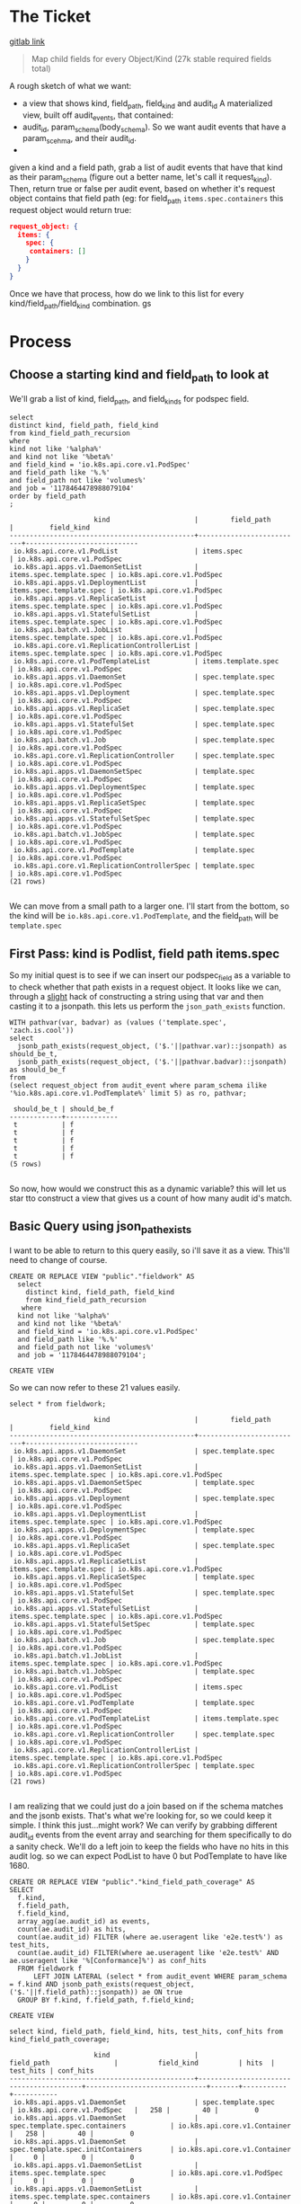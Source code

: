 * The Ticket
  [[https://gitlab.ii.coop/apisnoop/apisnoop_v3/issues/58][gitlab link]]

  #+BEGIN_QUOTE
Map child fields for every Object/Kind (27k stable required fields total)
  #+END_QUOTE

A rough sketch of what we want:
 - a view that shows kind, field_path, field_kind and audit_id
   A materialized view, built off audit_events, that contained:
 - audit_id, param_schema(body_schema). So we want audit events that have a param_scehma, and their audit_id.
 - 

 given a kind and a field path, grab a list of audit events that have that kind as their param_schema (figure out a better name, let's call it request_kind).  Then, return true or false per audit event, based on whether it's request object contains that field path (eg:
 for field_path ~items.spec.containers~ this request object would return true:
 #+BEGIN_SRC json
 request_object: {
   items: {
     spec: {
      containers: []
     }
   }
 }
 #+END_SRC

 Once we have that process, how do we link to this list for every kind/field_path/field_kind combination. gs
* Process
** Choose a starting kind and field_path to look at
   We'll grab a list of kind, field_path, and field_kinds for podspec field.
#+NAME: Select of pod_spec fields
#+BEGIN_SRC sql-mode
select
distinct kind, field_path, field_kind
from kind_field_path_recursion
where
kind not like '%alpha%'
and kind not like '%beta%'
and field_kind = 'io.k8s.api.core.v1.PodSpec'
and field_path like '%.%'
and field_path not like 'volumes%'
and job = '1178464478988079104'
order by field_path
;
#+END_SRC

#+RESULTS: Select of pod_spec fields
#+begin_src sql-mode
                     kind                     |        field_path        |         field_kind         
----------------------------------------------+--------------------------+----------------------------
 io.k8s.api.core.v1.PodList                   | items.spec               | io.k8s.api.core.v1.PodSpec
 io.k8s.api.apps.v1.DaemonSetList             | items.spec.template.spec | io.k8s.api.core.v1.PodSpec
 io.k8s.api.apps.v1.DeploymentList            | items.spec.template.spec | io.k8s.api.core.v1.PodSpec
 io.k8s.api.apps.v1.ReplicaSetList            | items.spec.template.spec | io.k8s.api.core.v1.PodSpec
 io.k8s.api.apps.v1.StatefulSetList           | items.spec.template.spec | io.k8s.api.core.v1.PodSpec
 io.k8s.api.batch.v1.JobList                  | items.spec.template.spec | io.k8s.api.core.v1.PodSpec
 io.k8s.api.core.v1.ReplicationControllerList | items.spec.template.spec | io.k8s.api.core.v1.PodSpec
 io.k8s.api.core.v1.PodTemplateList           | items.template.spec      | io.k8s.api.core.v1.PodSpec
 io.k8s.api.apps.v1.DaemonSet                 | spec.template.spec       | io.k8s.api.core.v1.PodSpec
 io.k8s.api.apps.v1.Deployment                | spec.template.spec       | io.k8s.api.core.v1.PodSpec
 io.k8s.api.apps.v1.ReplicaSet                | spec.template.spec       | io.k8s.api.core.v1.PodSpec
 io.k8s.api.apps.v1.StatefulSet               | spec.template.spec       | io.k8s.api.core.v1.PodSpec
 io.k8s.api.batch.v1.Job                      | spec.template.spec       | io.k8s.api.core.v1.PodSpec
 io.k8s.api.core.v1.ReplicationController     | spec.template.spec       | io.k8s.api.core.v1.PodSpec
 io.k8s.api.apps.v1.DaemonSetSpec             | template.spec            | io.k8s.api.core.v1.PodSpec
 io.k8s.api.apps.v1.DeploymentSpec            | template.spec            | io.k8s.api.core.v1.PodSpec
 io.k8s.api.apps.v1.ReplicaSetSpec            | template.spec            | io.k8s.api.core.v1.PodSpec
 io.k8s.api.apps.v1.StatefulSetSpec           | template.spec            | io.k8s.api.core.v1.PodSpec
 io.k8s.api.batch.v1.JobSpec                  | template.spec            | io.k8s.api.core.v1.PodSpec
 io.k8s.api.core.v1.PodTemplate               | template.spec            | io.k8s.api.core.v1.PodSpec
 io.k8s.api.core.v1.ReplicationControllerSpec | template.spec            | io.k8s.api.core.v1.PodSpec
(21 rows)

#+end_src

We can move from a small path to a larger one.  I'll start from the bottom, so the kind will be  ~io.k8s.api.core.v1.PodTemplate~, and the field_path will be   ~template.spec~

** First Pass: kind is Podlist, field path items.spec
   
   So my initial quest is to see if we can insert our podspec_field as a variable to to check whether that path exists in a request object. 
   It looks like we can, through a _slight_ hack of constructing a string using that var and then casting it to a jsonpath.  this lets us perform the ~json_path_exists~ function.
   #+BEGIN_SRC sql-mode
     WITH pathvar(var, badvar) as (values ('template.spec', 'zach.is.cool'))
     select 
       jsonb_path_exists(request_object, ('$.'||pathvar.var)::jsonpath) as should_be_t,
       jsonb_path_exists(request_object, ('$.'||pathvar.badvar)::jsonpath) as should_be_f
     from
     (select request_object from audit_event where param_schema ilike '%io.k8s.api.core.v1.PodTemplate%' limit 5) as ro, pathvar;
   #+END_SRC

   #+RESULTS:
   #+begin_src sql-mode
    should_be_t | should_be_f 
   -------------+-------------
    t           | f
    t           | f
    t           | f
    t           | f
    t           | f
   (5 rows)

   #+end_src

   So now, how would we construct this as a dynamic variable?  this will let us star tto construct a view that gives us a count of how many audit id's match.
** Basic Query using json_path_exists
 
  I want to be able to return to this query easily, so i'll save it as a view.  This'll need to change of course. 
   #+NAME: basic query for json_path_exists
   #+BEGIN_SRC sql-mode
   CREATE OR REPLACE VIEW "public"."fieldwork" AS
     select
       distinct kind, field_path, field_kind
       from kind_field_path_recursion
      where
     kind not like '%alpha%'
     and kind not like '%beta%'
     and field_kind = 'io.k8s.api.core.v1.PodSpec'
     and field_path like '%.%'
     and field_path not like 'volumes%'
     and job = '1178464478988079104';
   #+END_SRC

   #+RESULTS: basic query for json_path_exists
   #+begin_src sql-mode
   CREATE VIEW
   #+end_src

   So we can now refer to these 21 values easily.
   
   #+BEGIN_SRC sql-mode
select * from fieldwork;
   #+END_SRC

   #+RESULTS:
   #+begin_src sql-mode
                        kind                     |        field_path        |         field_kind         
   ----------------------------------------------+--------------------------+----------------------------
    io.k8s.api.apps.v1.DaemonSet                 | spec.template.spec       | io.k8s.api.core.v1.PodSpec
    io.k8s.api.apps.v1.DaemonSetList             | items.spec.template.spec | io.k8s.api.core.v1.PodSpec
    io.k8s.api.apps.v1.DaemonSetSpec             | template.spec            | io.k8s.api.core.v1.PodSpec
    io.k8s.api.apps.v1.Deployment                | spec.template.spec       | io.k8s.api.core.v1.PodSpec
    io.k8s.api.apps.v1.DeploymentList            | items.spec.template.spec | io.k8s.api.core.v1.PodSpec
    io.k8s.api.apps.v1.DeploymentSpec            | template.spec            | io.k8s.api.core.v1.PodSpec
    io.k8s.api.apps.v1.ReplicaSet                | spec.template.spec       | io.k8s.api.core.v1.PodSpec
    io.k8s.api.apps.v1.ReplicaSetList            | items.spec.template.spec | io.k8s.api.core.v1.PodSpec
    io.k8s.api.apps.v1.ReplicaSetSpec            | template.spec            | io.k8s.api.core.v1.PodSpec
    io.k8s.api.apps.v1.StatefulSet               | spec.template.spec       | io.k8s.api.core.v1.PodSpec
    io.k8s.api.apps.v1.StatefulSetList           | items.spec.template.spec | io.k8s.api.core.v1.PodSpec
    io.k8s.api.apps.v1.StatefulSetSpec           | template.spec            | io.k8s.api.core.v1.PodSpec
    io.k8s.api.batch.v1.Job                      | spec.template.spec       | io.k8s.api.core.v1.PodSpec
    io.k8s.api.batch.v1.JobList                  | items.spec.template.spec | io.k8s.api.core.v1.PodSpec
    io.k8s.api.batch.v1.JobSpec                  | template.spec            | io.k8s.api.core.v1.PodSpec
    io.k8s.api.core.v1.PodList                   | items.spec               | io.k8s.api.core.v1.PodSpec
    io.k8s.api.core.v1.PodTemplate               | template.spec            | io.k8s.api.core.v1.PodSpec
    io.k8s.api.core.v1.PodTemplateList           | items.template.spec      | io.k8s.api.core.v1.PodSpec
    io.k8s.api.core.v1.ReplicationController     | spec.template.spec       | io.k8s.api.core.v1.PodSpec
    io.k8s.api.core.v1.ReplicationControllerList | items.spec.template.spec | io.k8s.api.core.v1.PodSpec
    io.k8s.api.core.v1.ReplicationControllerSpec | template.spec            | io.k8s.api.core.v1.PodSpec
   (21 rows)

   #+end_src


   I am realizing that we could just do a join based on if the schema matches and the jsonb exists.  That's what we're looking for, so we could keep it simple.
   I think this just...might work?  We can verify by grabbing different audit_id events from the event array and searching for them specifically to do a sanity check.
   We'll do a left join to keep the fields who have no hits in this audit log.  so we can expect PodList to have 0 but PodTemplate to have like 1680.
   
   #+NAME: Count events with each of the kind scehmas.
   #+BEGIN_SRC sql-mode
     CREATE OR REPLACE VIEW "public"."kind_field_path_coverage" AS
     SELECT
       f.kind,
       f.field_path,
       f.field_kind,
       array_agg(ae.audit_id) as events,
       count(ae.audit_id) as hits,
       count(ae.audit_id) FILTER (where ae.useragent like 'e2e.test%') as test_hits,
       count(ae.audit_id) FILTER(where ae.useragent like 'e2e.test%' AND ae.useragent like '%[Conformance]%') as conf_hits
       FROM fieldwork f
           LEFT JOIN LATERAL (select * from audit_event WHERE param_schema = f.kind AND jsonb_path_exists(request_object, ('$.'||f.field_path)::jsonpath)) ae ON true
       GROUP BY f.kind, f.field_path, f.field_kind; 
   #+END_SRC

   #+RESULTS: Count events with each of the kind scehmas.
   #+begin_src sql-mode
   CREATE VIEW
   #+end_src
   
   #+BEGIN_SRC sql-mode
   select kind, field_path, field_kind, hits, test_hits, conf_hits from kind_field_path_coverage;
   #+END_SRC

   #+RESULTS:
   #+begin_src sql-mode
                        kind                     |               field_path                |          field_kind          | hits  | test_hits | conf_hits 
   ----------------------------------------------+-----------------------------------------+------------------------------+-------+-----------+-----------
    io.k8s.api.apps.v1.DaemonSet                 | spec.template.spec                      | io.k8s.api.core.v1.PodSpec   |   258 |        40 |         0
    io.k8s.api.apps.v1.DaemonSet                 | spec.template.spec.containers           | io.k8s.api.core.v1.Container |   258 |        40 |         0
    io.k8s.api.apps.v1.DaemonSet                 | spec.template.spec.initContainers       | io.k8s.api.core.v1.Container |     0 |         0 |         0
    io.k8s.api.apps.v1.DaemonSetList             | items.spec.template.spec                | io.k8s.api.core.v1.PodSpec   |     0 |         0 |         0
    io.k8s.api.apps.v1.DaemonSetList             | items.spec.template.spec.containers     | io.k8s.api.core.v1.Container |     0 |         0 |         0
    io.k8s.api.apps.v1.DaemonSetList             | items.spec.template.spec.initContainers | io.k8s.api.core.v1.Container |     0 |         0 |         0
    io.k8s.api.apps.v1.DaemonSetSpec             | template.spec                           | io.k8s.api.core.v1.PodSpec   |     0 |         0 |         0
    io.k8s.api.apps.v1.DaemonSetSpec             | template.spec.containers                | io.k8s.api.core.v1.Container |     0 |         0 |         0
    io.k8s.api.apps.v1.DaemonSetSpec             | template.spec.initContainers            | io.k8s.api.core.v1.Container |     0 |         0 |         0
    io.k8s.api.apps.v1.Deployment                | spec.template.spec                      | io.k8s.api.core.v1.PodSpec   |  2488 |       220 |       124
    io.k8s.api.apps.v1.Deployment                | spec.template.spec.containers           | io.k8s.api.core.v1.Container |  2488 |       220 |       124
    io.k8s.api.apps.v1.Deployment                | spec.template.spec.initContainers       | io.k8s.api.core.v1.Container |     0 |         0 |         0
    io.k8s.api.apps.v1.DeploymentList            | items.spec.template.spec                | io.k8s.api.core.v1.PodSpec   |     0 |         0 |         0
    io.k8s.api.apps.v1.DeploymentList            | items.spec.template.spec.containers     | io.k8s.api.core.v1.Container |     0 |         0 |         0
    io.k8s.api.apps.v1.DeploymentList            | items.spec.template.spec.initContainers | io.k8s.api.core.v1.Container |     0 |         0 |         0
    io.k8s.api.apps.v1.DeploymentSpec            | template.spec                           | io.k8s.api.core.v1.PodSpec   |     0 |         0 |         0
    io.k8s.api.apps.v1.DeploymentSpec            | template.spec.containers                | io.k8s.api.core.v1.Container |     0 |         0 |         0
    io.k8s.api.apps.v1.DeploymentSpec            | template.spec.initContainers            | io.k8s.api.core.v1.Container |     0 |         0 |         0
    io.k8s.api.apps.v1.ReplicaSet                | spec.template.spec                      | io.k8s.api.core.v1.PodSpec   |  3006 |        72 |        24
    io.k8s.api.apps.v1.ReplicaSet                | spec.template.spec.containers           | io.k8s.api.core.v1.Container |  3006 |        72 |        24
    io.k8s.api.apps.v1.ReplicaSet                | spec.template.spec.initContainers       | io.k8s.api.core.v1.Container |     0 |         0 |         0
    io.k8s.api.apps.v1.ReplicaSetList            | items.spec.template.spec                | io.k8s.api.core.v1.PodSpec   |     0 |         0 |         0
    io.k8s.api.apps.v1.ReplicaSetList            | items.spec.template.spec.containers     | io.k8s.api.core.v1.Container |     0 |         0 |         0
    io.k8s.api.apps.v1.ReplicaSetList            | items.spec.template.spec.initContainers | io.k8s.api.core.v1.Container |     0 |         0 |         0
    io.k8s.api.apps.v1.ReplicaSetSpec            | template.spec                           | io.k8s.api.core.v1.PodSpec   |     0 |         0 |         0
    io.k8s.api.apps.v1.ReplicaSetSpec            | template.spec.containers                | io.k8s.api.core.v1.Container |     0 |         0 |         0
    io.k8s.api.apps.v1.ReplicaSetSpec            | template.spec.initContainers            | io.k8s.api.core.v1.Container |     0 |         0 |         0
    io.k8s.api.apps.v1.StatefulSet               | spec.template.spec                      | io.k8s.api.core.v1.PodSpec   |  3124 |       776 |        56
    io.k8s.api.apps.v1.StatefulSet               | spec.template.spec.containers           | io.k8s.api.core.v1.Container |  3124 |       776 |        56
    io.k8s.api.apps.v1.StatefulSet               | spec.template.spec.initContainers       | io.k8s.api.core.v1.Container |     0 |         0 |         0
    io.k8s.api.apps.v1.StatefulSetList           | items.spec.template.spec                | io.k8s.api.core.v1.PodSpec   |     0 |         0 |         0
    io.k8s.api.apps.v1.StatefulSetList           | items.spec.template.spec.containers     | io.k8s.api.core.v1.Container |     0 |         0 |         0
    io.k8s.api.apps.v1.StatefulSetList           | items.spec.template.spec.initContainers | io.k8s.api.core.v1.Container |     0 |         0 |         0
    io.k8s.api.apps.v1.StatefulSetSpec           | template.spec                           | io.k8s.api.core.v1.PodSpec   |     0 |         0 |         0
    io.k8s.api.apps.v1.StatefulSetSpec           | template.spec.containers                | io.k8s.api.core.v1.Container |     0 |         0 |         0
    io.k8s.api.apps.v1.StatefulSetSpec           | template.spec.initContainers            | io.k8s.api.core.v1.Container |     0 |         0 |         0
    io.k8s.api.batch.v1.Job                      | spec.template.spec                      | io.k8s.api.core.v1.PodSpec   |   358 |        36 |        12
    io.k8s.api.batch.v1.Job                      | spec.template.spec.containers           | io.k8s.api.core.v1.Container |   358 |        36 |        12
    io.k8s.api.batch.v1.Job                      | spec.template.spec.initContainers       | io.k8s.api.core.v1.Container |     0 |         0 |         0
    io.k8s.api.batch.v1.JobList                  | items.spec.template.spec                | io.k8s.api.core.v1.PodSpec   |     0 |         0 |         0
    io.k8s.api.batch.v1.JobList                  | items.spec.template.spec.containers     | io.k8s.api.core.v1.Container |     0 |         0 |         0
    io.k8s.api.batch.v1.JobList                  | items.spec.template.spec.initContainers | io.k8s.api.core.v1.Container |     0 |         0 |         0
    io.k8s.api.batch.v1.JobSpec                  | template.spec                           | io.k8s.api.core.v1.PodSpec   |     0 |         0 |         0
    io.k8s.api.batch.v1.JobSpec                  | template.spec.containers                | io.k8s.api.core.v1.Container |     0 |         0 |         0
    io.k8s.api.batch.v1.JobSpec                  | template.spec.initContainers            | io.k8s.api.core.v1.Container |     0 |         0 |         0
    io.k8s.api.core.v1.Pod                       | spec.containers                         | io.k8s.api.core.v1.Container | 10296 |      3968 |       900
    io.k8s.api.core.v1.Pod                       | spec.initContainers                     | io.k8s.api.core.v1.Container |   452 |       452 |        16
    io.k8s.api.core.v1.PodList                   | items.spec                              | io.k8s.api.core.v1.PodSpec   |     0 |         0 |         0
    io.k8s.api.core.v1.PodList                   | items.spec.containers                   | io.k8s.api.core.v1.Container |     0 |         0 |         0
    io.k8s.api.core.v1.PodList                   | items.spec.initContainers               | io.k8s.api.core.v1.Container |     0 |         0 |         0
    io.k8s.api.core.v1.PodTemplate               | template.spec                           | io.k8s.api.core.v1.PodSpec   |  1680 |      1680 |         0
    io.k8s.api.core.v1.PodTemplate               | template.spec.containers                | io.k8s.api.core.v1.Container |  1680 |      1680 |         0
    io.k8s.api.core.v1.PodTemplate               | template.spec.initContainers            | io.k8s.api.core.v1.Container |     0 |         0 |         0
    io.k8s.api.core.v1.PodTemplateList           | items.template.spec                     | io.k8s.api.core.v1.PodSpec   |     0 |         0 |         0
    io.k8s.api.core.v1.PodTemplateList           | items.template.spec.containers          | io.k8s.api.core.v1.Container |     0 |         0 |         0
    io.k8s.api.core.v1.PodTemplateList           | items.template.spec.initContainers      | io.k8s.api.core.v1.Container |     0 |         0 |         0
    io.k8s.api.core.v1.PodTemplateSpec           | spec.containers                         | io.k8s.api.core.v1.Container |     0 |         0 |         0
    io.k8s.api.core.v1.PodTemplateSpec           | spec.initContainers                     | io.k8s.api.core.v1.Container |     0 |         0 |         0
    io.k8s.api.core.v1.ReplicationController     | spec.template.spec                      | io.k8s.api.core.v1.PodSpec   |  1334 |       144 |        72
    io.k8s.api.core.v1.ReplicationController     | spec.template.spec.containers           | io.k8s.api.core.v1.Container |  1334 |       144 |        72
    io.k8s.api.core.v1.ReplicationController     | spec.template.spec.initContainers       | io.k8s.api.core.v1.Container |     0 |         0 |         0
    io.k8s.api.core.v1.ReplicationControllerList | items.spec.template.spec                | io.k8s.api.core.v1.PodSpec   |     0 |         0 |         0
    io.k8s.api.core.v1.ReplicationControllerList | items.spec.template.spec.containers     | io.k8s.api.core.v1.Container |     0 |         0 |         0
    io.k8s.api.core.v1.ReplicationControllerList | items.spec.template.spec.initContainers | io.k8s.api.core.v1.Container |     0 |         0 |         0
    io.k8s.api.core.v1.ReplicationControllerSpec | template.spec                           | io.k8s.api.core.v1.PodSpec   |     0 |         0 |         0
    io.k8s.api.core.v1.ReplicationControllerSpec | template.spec.containers                | io.k8s.api.core.v1.Container |     0 |         0 |         0
    io.k8s.api.core.v1.ReplicationControllerSpec | template.spec.initContainers            | io.k8s.api.core.v1.Container |     0 |         0 |         0
   (67 rows)

   #+end_src

   
HUZZAH IT WORKS!

** extend fieldwork to include containers 
   what does it look like if we don't limit to just podspec field?  Does it still run in a reasonable amount of time?
 
   #+NAME: Extended Fieldwork 
   #+BEGIN_SRC sql-mode
   CREATE OR REPLACE VIEW "public"."fieldwork" AS
     select
       distinct kind, field_path, field_kind
       from kind_field_path_recursion
      where
     kind not like '%alpha%'
     and kind not like '%beta%'
     and field_kind = ANY('{"io.k8s.api.core.v1.PodSpec", "io.k8s.api.core.v1.Container"}')
     and field_path like '%.%'
     and field_path not like 'volumes%'
     and job = '1178464478988079104';
   #+END_SRC

   #+RESULTS: Extended Fieldwork
   #+begin_src sql-mode
   CREATE VIEW
   #+end_src
   
   #+BEGIN_SRC sql-mode
select kind, field_path, hits from kind_field_path_coverage;
   #+END_SRC

   #+RESULTS:
   #+begin_src sql-mode
                        kind                     |               field_path                | hits  
   ----------------------------------------------+-----------------------------------------+-------
    io.k8s.api.apps.v1.DaemonSet                 | spec.template.spec                      |   258
    io.k8s.api.apps.v1.DaemonSet                 | spec.template.spec.containers           |   258
    io.k8s.api.apps.v1.DaemonSet                 | spec.template.spec.initContainers       |     0
    io.k8s.api.apps.v1.DaemonSetList             | items.spec.template.spec                |     0
    io.k8s.api.apps.v1.DaemonSetList             | items.spec.template.spec.containers     |     0
    io.k8s.api.apps.v1.DaemonSetList             | items.spec.template.spec.initContainers |     0
    io.k8s.api.apps.v1.DaemonSetSpec             | template.spec                           |     0
    io.k8s.api.apps.v1.DaemonSetSpec             | template.spec.containers                |     0
    io.k8s.api.apps.v1.DaemonSetSpec             | template.spec.initContainers            |     0
    io.k8s.api.apps.v1.Deployment                | spec.template.spec                      |  2488
    io.k8s.api.apps.v1.Deployment                | spec.template.spec.containers           |  2488
    io.k8s.api.apps.v1.Deployment                | spec.template.spec.initContainers       |     0
    io.k8s.api.apps.v1.DeploymentList            | items.spec.template.spec                |     0
    io.k8s.api.apps.v1.DeploymentList            | items.spec.template.spec.containers     |     0
    io.k8s.api.apps.v1.DeploymentList            | items.spec.template.spec.initContainers |     0
    io.k8s.api.apps.v1.DeploymentSpec            | template.spec                           |     0
    io.k8s.api.apps.v1.DeploymentSpec            | template.spec.containers                |     0
    io.k8s.api.apps.v1.DeploymentSpec            | template.spec.initContainers            |     0
    io.k8s.api.apps.v1.ReplicaSet                | spec.template.spec                      |  3006
    io.k8s.api.apps.v1.ReplicaSet                | spec.template.spec.containers           |  3006
    io.k8s.api.apps.v1.ReplicaSet                | spec.template.spec.initContainers       |     0
    io.k8s.api.apps.v1.ReplicaSetList            | items.spec.template.spec                |     0
    io.k8s.api.apps.v1.ReplicaSetList            | items.spec.template.spec.containers     |     0
    io.k8s.api.apps.v1.ReplicaSetList            | items.spec.template.spec.initContainers |     0
    io.k8s.api.apps.v1.ReplicaSetSpec            | template.spec                           |     0
    io.k8s.api.apps.v1.ReplicaSetSpec            | template.spec.containers                |     0
    io.k8s.api.apps.v1.ReplicaSetSpec            | template.spec.initContainers            |     0
    io.k8s.api.apps.v1.StatefulSet               | spec.template.spec                      |  3124
    io.k8s.api.apps.v1.StatefulSet               | spec.template.spec.containers           |  3124
    io.k8s.api.apps.v1.StatefulSet               | spec.template.spec.initContainers       |     0
    io.k8s.api.apps.v1.StatefulSetList           | items.spec.template.spec                |     0
    io.k8s.api.apps.v1.StatefulSetList           | items.spec.template.spec.containers     |     0
    io.k8s.api.apps.v1.StatefulSetList           | items.spec.template.spec.initContainers |     0
    io.k8s.api.apps.v1.StatefulSetSpec           | template.spec                           |     0
    io.k8s.api.apps.v1.StatefulSetSpec           | template.spec.containers                |     0
    io.k8s.api.apps.v1.StatefulSetSpec           | template.spec.initContainers            |     0
    io.k8s.api.batch.v1.Job                      | spec.template.spec                      |   358
    io.k8s.api.batch.v1.Job                      | spec.template.spec.containers           |   358
    io.k8s.api.batch.v1.Job                      | spec.template.spec.initContainers       |     0
    io.k8s.api.batch.v1.JobList                  | items.spec.template.spec                |     0
    io.k8s.api.batch.v1.JobList                  | items.spec.template.spec.containers     |     0
    io.k8s.api.batch.v1.JobList                  | items.spec.template.spec.initContainers |     0
    io.k8s.api.batch.v1.JobSpec                  | template.spec                           |     0
    io.k8s.api.batch.v1.JobSpec                  | template.spec.containers                |     0
    io.k8s.api.batch.v1.JobSpec                  | template.spec.initContainers            |     0
    io.k8s.api.core.v1.Pod                       | spec.containers                         | 10296
    io.k8s.api.core.v1.Pod                       | spec.initContainers                     |   452
    io.k8s.api.core.v1.PodList                   | items.spec                              |     0
    io.k8s.api.core.v1.PodList                   | items.spec.containers                   |     0
    io.k8s.api.core.v1.PodList                   | items.spec.initContainers               |     0
    io.k8s.api.core.v1.PodTemplate               | template.spec                           |  1680
    io.k8s.api.core.v1.PodTemplate               | template.spec.containers                |  1680
    io.k8s.api.core.v1.PodTemplate               | template.spec.initContainers            |     0
    io.k8s.api.core.v1.PodTemplateList           | items.template.spec                     |     0
    io.k8s.api.core.v1.PodTemplateList           | items.template.spec.containers          |     0
    io.k8s.api.core.v1.PodTemplateList           | items.template.spec.initContainers      |     0
    io.k8s.api.core.v1.PodTemplateSpec           | spec.containers                         |     0
    io.k8s.api.core.v1.PodTemplateSpec           | spec.initContainers                     |     0
    io.k8s.api.core.v1.ReplicationController     | spec.template.spec                      |  1334
    io.k8s.api.core.v1.ReplicationController     | spec.template.spec.containers           |  1334
    io.k8s.api.core.v1.ReplicationController     | spec.template.spec.initContainers       |     0
    io.k8s.api.core.v1.ReplicationControllerList | items.spec.template.spec                |     0
    io.k8s.api.core.v1.ReplicationControllerList | items.spec.template.spec.containers     |     0
    io.k8s.api.core.v1.ReplicationControllerList | items.spec.template.spec.initContainers |     0
    io.k8s.api.core.v1.ReplicationControllerSpec | template.spec                           |     0
    io.k8s.api.core.v1.ReplicationControllerSpec | template.spec.containers                |     0
    io.k8s.api.core.v1.ReplicationControllerSpec | template.spec.initContainers            |     0
   (67 rows)

   #+end_src

* Conclusions || Next Steps
   This is definitely giving us results, but it feels a little strange that all the things that are not spec.template.spec are returning 0 hits.  Either that is the nature of what we're looking at, or I have the json check wrong.  Next steps is to do some blunt sanity checking on the returned audit events, and check with chris on whether these values are making sense.  It's still a nice start.
* Footnotes
  #+NAME: Connect org to postgres
  #+BEGIN_SRC emacs-lisp :results silent
    (sql-connect "apisnoop" (concat "*SQL: postgres:data*"))
  #+END_SRC

- [ ] Test your connection works
  You can run this sql block, and it see a message in your minbuffer like:
  : You are connected to database "apisnoop" as user "apisnoop" on host "localhost" at port "10041".

  #+NAME: Test Connection
  #+BEGIN_SRC sql-mode :results silent
  \conninfo
  #+END_SRC
